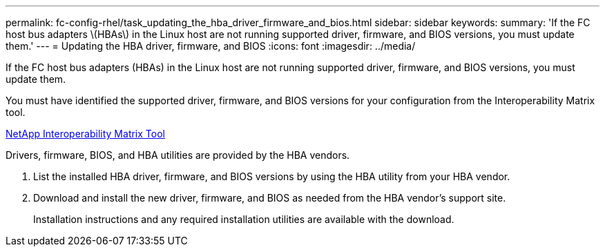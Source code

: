 ---
permalink: fc-config-rhel/task_updating_the_hba_driver_firmware_and_bios.html
sidebar: sidebar
keywords: 
summary: 'If the FC host bus adapters \(HBAs\) in the Linux host are not running supported driver, firmware, and BIOS versions, you must update them.'
---
= Updating the HBA driver, firmware, and BIOS
:icons: font
:imagesdir: ../media/

[.lead]
If the FC host bus adapters (HBAs) in the Linux host are not running supported driver, firmware, and BIOS versions, you must update them.

You must have identified the supported driver, firmware, and BIOS versions for your configuration from the Interoperability Matrix tool.

https://mysupport.netapp.com/matrix[NetApp Interoperability Matrix Tool]

Drivers, firmware, BIOS, and HBA utilities are provided by the HBA vendors.

. List the installed HBA driver, firmware, and BIOS versions by using the HBA utility from your HBA vendor.
. Download and install the new driver, firmware, and BIOS as needed from the HBA vendor's support site.
+
Installation instructions and any required installation utilities are available with the download.
